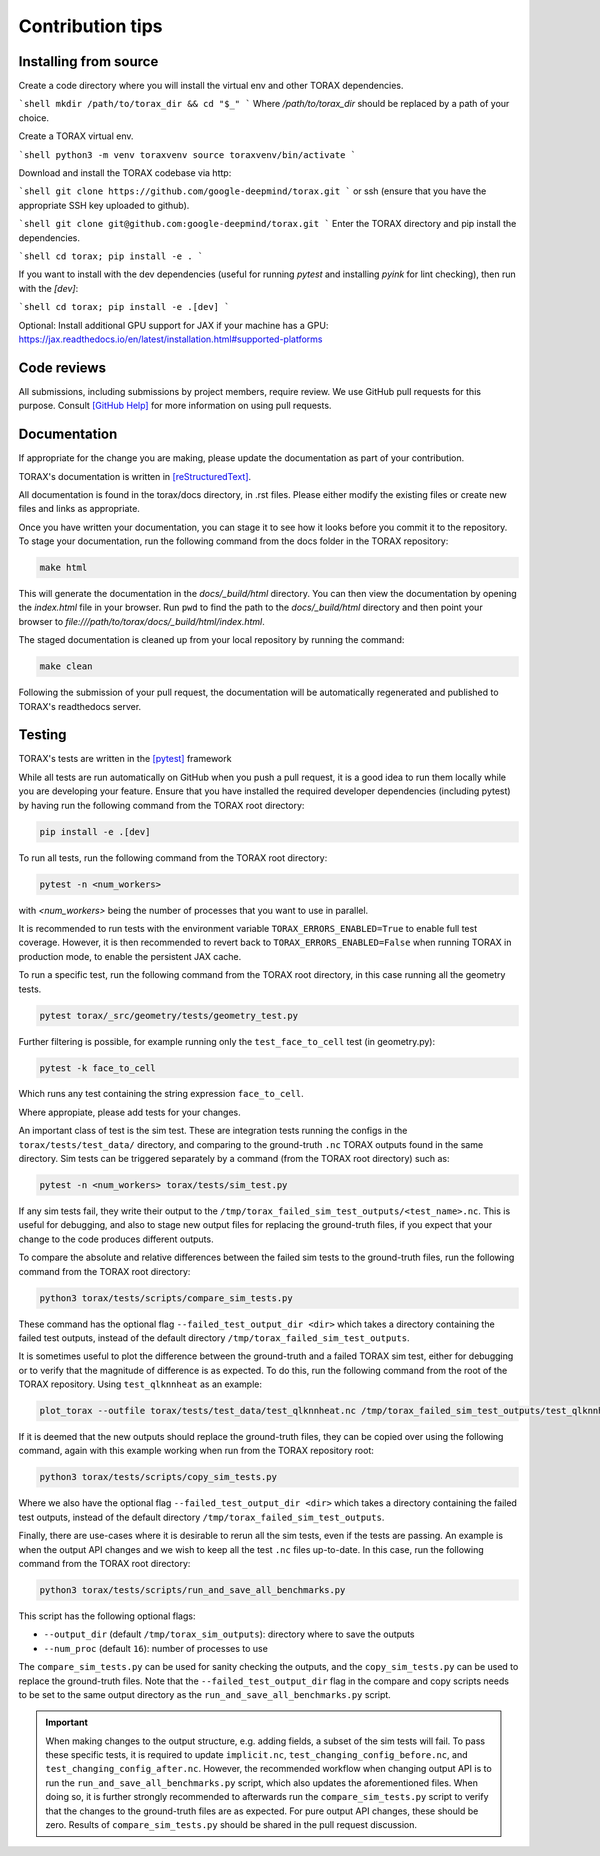 .. _contribution_tips:

Contribution tips
#################

Installing from source
======================

Create a code directory where you will install the virtual env and other TORAX
dependencies.

```shell
mkdir /path/to/torax_dir && cd "$_"
```
Where `/path/to/torax_dir` should be replaced by a path of your choice.

Create a TORAX virtual env.

```shell
python3 -m venv toraxvenv
source toraxvenv/bin/activate
```

Download and install the TORAX codebase via http:

```shell
git clone https://github.com/google-deepmind/torax.git
```
or ssh (ensure that you have the appropriate SSH key uploaded to github).

```shell
git clone git@github.com:google-deepmind/torax.git
```
Enter the TORAX directory and pip install the dependencies.

```shell
cd torax; pip install -e .
```

If you want to install with the dev dependencies (useful for running `pytest`
and installing `pyink` for lint checking), then run with the `[dev]`:

```shell
cd torax; pip install -e .[dev]
```

Optional: Install additional GPU support for JAX if your machine has a GPU:
https://jax.readthedocs.io/en/latest/installation.html#supported-platforms


Code reviews
============

All submissions, including submissions by project members, require review. We
use GitHub pull requests for this purpose. Consult
`[GitHub Help] <https://help.github.com/articles/about-pull-requests/>`_ for more
information on using pull requests.

Documentation
=============

If appropriate for the change you are making, please update the documentation
as part of your contribution.

TORAX's documentation is written in `[reStructuredText] <https://www.sphinx-doc.org/en/master/usage/restructuredtext/basics.html>`_.

All documentation is found in the torax/docs directory, in .rst files. Please either
modify the existing files or create new files and links as appropriate.

Once you have written your documentation, you can stage it to see how it looks
before you commit it to the repository. To stage your documentation, run the
following command from the docs folder in the TORAX repository:

.. code-block:: console

  make html

This will generate the documentation in the `docs/_build/html` directory. You can then view
the documentation by opening the `index.html` file in your browser.
Run ``pwd`` to find the path to the `docs/_build/html` directory and then point your browser
to `file:///path/to/torax/docs/_build/html/index.html`.

The staged documentation is cleaned up from your local repository by running the command:

.. code-block:: console

  make clean

Following the submission of your pull request, the documentation will be
automatically regenerated and published to TORAX's readthedocs server.

Testing
=======

TORAX's tests are written in the `[pytest] <https://docs.pytest.org/en/stable/>`_ framework

While all tests are run automatically on GitHub when you push a pull request, it
is a good idea to run them locally while you are developing your feature. Ensure
that you have installed the required developer dependencies (including pytest)
by having run the following command from the TORAX root directory:

.. code-block:: console

  pip install -e .[dev]

To run all tests, run the following command from the TORAX root directory:

.. code-block:: console

  pytest -n <num_workers>

with `<num_workers>` being the number of processes that you want to use in parallel.

It is recommended to run tests with the environment variable ``TORAX_ERRORS_ENABLED=True`` to
enable full test coverage. However, it is then recommended to revert back to ``TORAX_ERRORS_ENABLED=False``
when running TORAX in production mode, to enable the persistent JAX cache.

To run a specific test, run the following command from the TORAX root directory,
in this case running all the geometry tests.

.. code-block:: console

  pytest torax/_src/geometry/tests/geometry_test.py

Further filtering is possible, for example running only the ``test_face_to_cell`` test (in geometry.py):

.. code-block:: console

  pytest -k face_to_cell

Which runs any test containing the string expression ``face_to_cell``.

Where appropiate, please add tests for your changes.

An important class of test is the sim test. These are integration tests running
the configs in the ``torax/tests/test_data/`` directory, and comparing to the ground-truth
``.nc`` TORAX outputs found in the same directory. Sim tests can be triggered separately
by a command (from the TORAX root directory) such as:

.. code-block:: console

  pytest -n <num_workers> torax/tests/sim_test.py

If any sim tests fail, they write their output to the ``/tmp/torax_failed_sim_test_outputs/<test_name>.nc``.
This is useful for debugging, and also to stage new output files for replacing the ground-truth files,
if you expect that your change to the code produces different outputs.

To compare the absolute and relative differences between the failed sim tests
to the ground-truth files, run the following command from the TORAX root directory:

.. code-block:: console

  python3 torax/tests/scripts/compare_sim_tests.py

These command has the optional flag ``--failed_test_output_dir <dir>`` which
takes a directory containing the failed test outputs, instead of the default
directory ``/tmp/torax_failed_sim_test_outputs``.

It is sometimes useful to plot the difference between the ground-truth and a
failed TORAX sim test, either for debugging or to verify that the magnitude of
difference is as expected. To do this, run the following command from the root of
the TORAX repository. Using ``test_qlknnheat`` as an example:

.. code-block:: console

  plot_torax --outfile torax/tests/test_data/test_qlknnheat.nc /tmp/torax_failed_sim_test_outputs/test_qlknnheat.nc

If it is deemed that the new outputs should replace the ground-truth files,
they can be copied over using the following command, again with this example working
when run from the TORAX repository root:

.. code-block:: console

  python3 torax/tests/scripts/copy_sim_tests.py

Where we also have the optional flag ``--failed_test_output_dir <dir>`` which
takes a directory containing the failed test outputs, instead of the default
directory ``/tmp/torax_failed_sim_test_outputs``.

Finally, there are use-cases where it is desirable to rerun all the sim tests,
even if the tests are passing. An example is when the output API changes and we
wish to keep all the test ``.nc`` files up-to-date. In this case, run the following
command from the TORAX root directory:

.. code-block:: console

  python3 torax/tests/scripts/run_and_save_all_benchmarks.py

This script has the following optional flags:

* ``--output_dir`` (default ``/tmp/torax_sim_outputs``): directory where to save the outputs
* ``--num_proc`` (default ``16``): number of processes to use

The ``compare_sim_tests.py`` can be used for sanity checking the outputs, and the
``copy_sim_tests.py`` can be used to replace the ground-truth files. Note that the
``--failed_test_output_dir`` flag in the compare and copy scripts needs to be set
to the same output directory as the ``run_and_save_all_benchmarks.py`` script.

.. important::
  When making changes to the output structure, e.g. adding fields,
  a subset of the sim tests will fail. To pass these specific tests, it is
  required to update ``implicit.nc``, ``test_changing_config_before.nc``, and
  ``test_changing_config_after.nc``. However, the recommended workflow when
  changing   output API is to run the ``run_and_save_all_benchmarks.py`` script,
  which also updates the aforementioned files. When doing so, it is further
  strongly recommended to afterwards run the ``compare_sim_tests.py`` script to
  verify that the changes to the ground-truth files are as expected. For pure
  output API changes, these should be zero. Results of ``compare_sim_tests.py``
  should be shared in the pull request discussion.


